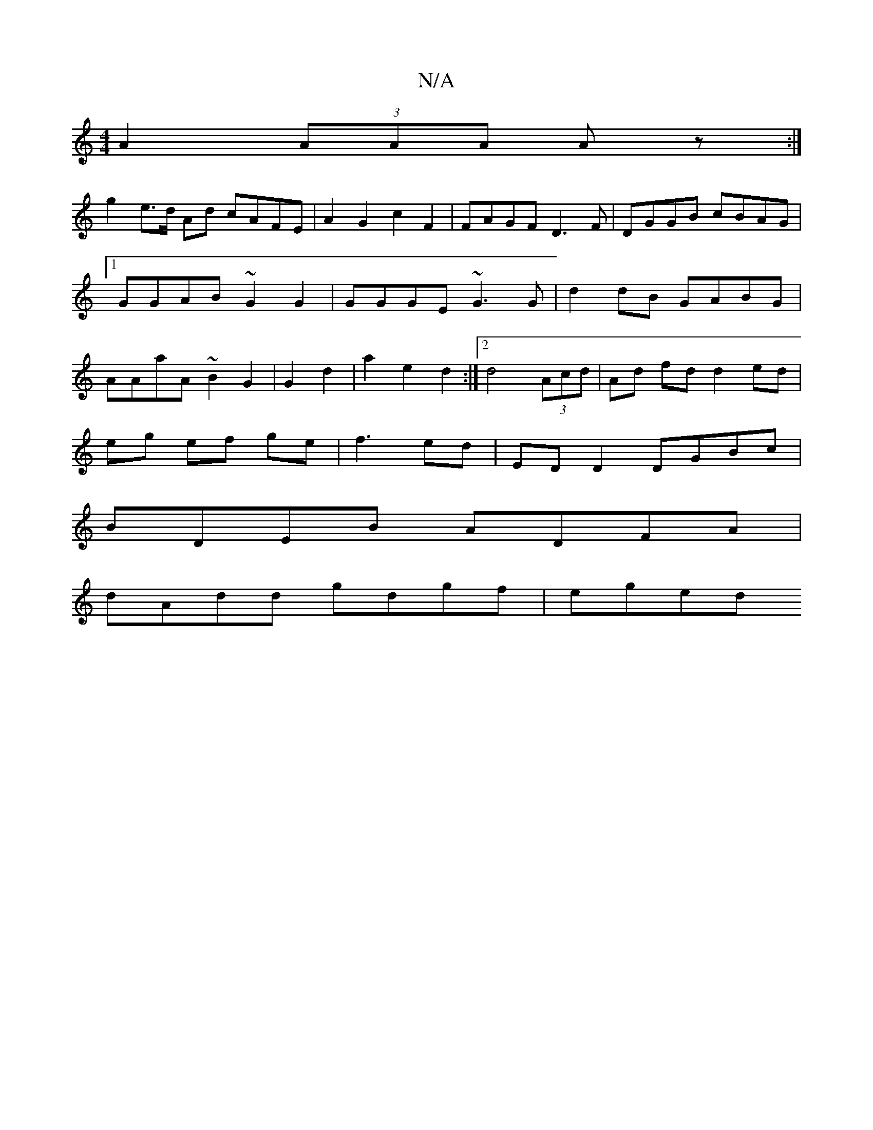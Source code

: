 X:1
T:N/A
M:4/4
R:N/A
K:Cmajor
A2 (3AAA Az:|
g2 e>d Ad cAFE | A2 G2 c2 F2|FAGF D3F|DGGB cBAG|1 GGAB ~G2G2|GGGE ~G3G|d2 dB GABG|AAaA ~B2G2|G2d2|a2e2 d2:|2 d4 (3Acd|Ad fd d2 ed|
eg ef ge|f3 ed | ED D2 DGBc|
BDEB ADFA|
dAdd gdgf| eged